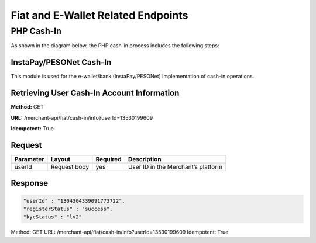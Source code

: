 Fiat and E-Wallet Related Endpoints
======================

PHP Cash-In
-----------
As shown in the diagram below, the PHP cash-in process includes the following steps:

.. image::
   PHP_dom_cashin.png
   
InstaPay/PESONet Cash-In
~~~~~~~~~~~~~~~~~~~~~~~~
This module is used for the e-wallet/bank (InstaPay/PESONet) implementation of cash-in operations.

Retrieving User Cash-In Account Information
~~~~~~~~~~~~~~~~~~~~~~~~

**Method:** GET

**URL:** /merchant-api/fiat/cash-in/info?userId=13530199609

**Idempotent:** True

Request
~~~~~~~

.. list-table::
   :header-rows: 1
   
   * - Parameter
     - Layout
     - Required
     - Description
   * - userId
     - Request body
     - yes
     - User ID in the Merchant’s platform

Response
~~~~~~~

.. code-block:: JSON

    "userId" : "1304304339091773722",
    "registerStatus" : "success",
    "kycStatus" : "lv2"
Method: GET
URL: /merchant-api/fiat/cash-in/info?userId=13530199609
Idempotent: True
   
